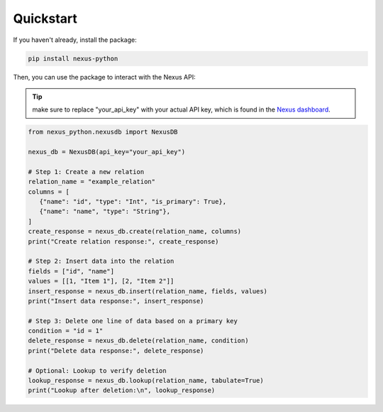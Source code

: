 Quickstart
==========

If you haven't already, install the package:

.. code-block:: sh

   pip install nexus-python

Then, you can use the package to interact with the Nexus API:

.. tip::
   make sure to replace "your_api_key" with your actual API key,
   which is found in the `Nexus dashboard <https://www.nexusdb.io/dashboard/>`_.

.. code-block:: python

   from nexus_python.nexusdb import NexusDB

   nexus_db = NexusDB(api_key="your_api_key")

   # Step 1: Create a new relation
   relation_name = "example_relation"
   columns = [
      {"name": "id", "type": "Int", "is_primary": True},
      {"name": "name", "type": "String"},
   ]
   create_response = nexus_db.create(relation_name, columns)
   print("Create relation response:", create_response)

   # Step 2: Insert data into the relation
   fields = ["id", "name"]
   values = [[1, "Item 1"], [2, "Item 2"]]
   insert_response = nexus_db.insert(relation_name, fields, values)
   print("Insert data response:", insert_response)

   # Step 3: Delete one line of data based on a primary key
   condition = "id = 1"
   delete_response = nexus_db.delete(relation_name, condition)
   print("Delete data response:", delete_response)

   # Optional: Lookup to verify deletion
   lookup_response = nexus_db.lookup(relation_name, tabulate=True)
   print("Lookup after deletion:\n", lookup_response)
